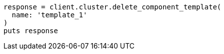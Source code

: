 [source, ruby]
----
response = client.cluster.delete_component_template(
  name: 'template_1'
)
puts response
----
